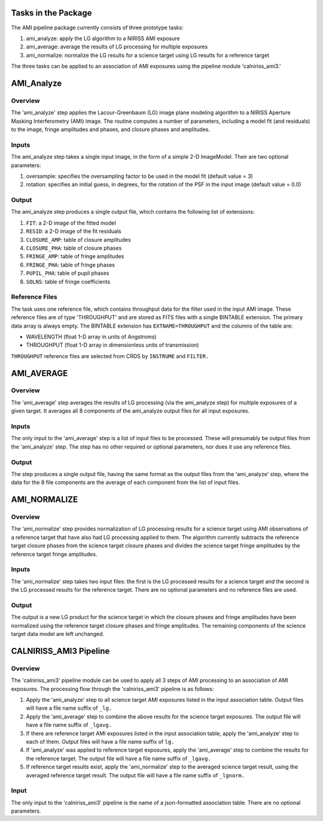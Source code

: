 Tasks in the Package
====================

The AMI pipeline package currently consists of three prototype tasks:

1) ami_analyze: apply the LG algorithm to a NIRISS AMI exposure
2) ami_average: average the results of LG processing for multiple exposures
3) ami_normalize: normalize the LG results for a science target using LG
   results for a reference target

The three tasks can be applied to an association of AMI exposures using the
pipeline module 'calniriss_ami3.'

AMI_Analyze
===========

Overview
--------
The 'ami_analyze' step applies the Lacour-Greenbaum (LG) image plane
modeling algorithm to a NIRISS Aperture Masking Interferometry (AMI) image.
The routine computes a number of parameters, including a model fit (and
residuals) to the image, fringe amplitudes and phases, and closure phases
and amplitudes.

Inputs
------
The ami_analyze step takes a single input image, in the form of a simple 2-D
ImageModel. Their are two optional parameters:

1) oversample: specifies the oversampling factor to be used in the model fit
   (default value = 3)
2) rotation: specifies an initial guess, in degrees, for the rotation of the
   PSF in the input image (default value = 0.0)

Output
------
The ami_analyze step produces a single output file, which contains the
following list of extensions:

1) ``FIT``: a 2-D image of the fitted model
2) ``RESID``: a 2-D image of the fit residuals
3) ``CLOSURE_AMP``: table of closure amplitudes
4) ``CLOSURE_PHA``: table of closure phases
5) ``FRINGE_AMP``: table of fringe amplitudes
6) ``FRINGE_PHA``: table of fringe phases
7) ``PUPIL_PHA``: table of pupil phases
8) ``SOLNS``: table of fringe coefficients

Reference Files
---------------
The task uses one reference file, which contains throughput data for the
filter used in the input AMI image. These reference files are of type
'THROUGHPUT' and are stored as FITS files with a single BINTABLE extension.
The primary data array is always empty. The BINTABLE extension has
``EXTNAME=THROUGHPUT`` and the columns of the table are:

* WAVELENGTH (float 1-D array in units of Angstroms)
* THROUGHPUT (float 1-D array in dimensionless units of transmission)

``THROUGHPUT`` reference files are selected from CRDS by ``INSTRUME`` and
``FILTER.``

AMI_AVERAGE
===========

Overview
--------
The 'ami_average' step averages the results of LG processing (via the
ami_analyze step) for multiple exposures of a given target. It averages all
8 components of the ami_analyze output files for all input exposures.

Inputs
------
The only input to the 'ami_average' step is a list of input files to be
processed. These will presumably be output files from the 'ami_analyze' step.
The step has no other required or optional parameters, nor does it use any
reference files.

Output
------
The step produces a single output file, having the same format as the output
files from the 'ami_analyze' step, where the data for the 8 file components
are the average of each component from the list of input files.

AMI_NORMALIZE
=============

Overview
--------
The 'ami_normalize' step provides normalization of LG processing results for
a science target using AMI observations of a reference target that have also
had LG processing applied to them. The algorithm currently subtracts the
reference target closure phases from the science target closure phases and
divides the science target fringe amplitudes by the reference target fringe
amplitudes.

Inputs
------
The 'ami_normalize' step takes two input files: the first is the LG
processed results for a science target and the second is the LG processed
results for the reference target. There are no optional parameters and no
reference files are used.

Output
------
The output is a new LG product for the science target in which the closure
phases and fringe amplitudes have been normalized using the reference target
closure phases and fringe amplitudes. The remaining components of the science
target data model are left unchanged.

CALNIRISS_AMI3 Pipeline
=======================

Overview
--------
The 'calniriss_ami3' pipeline module can be used to apply all 3 steps of AMI
processing to an association of AMI exposures. The processing flow through the
'calniriss_ami3' pipeline is as follows:

1) Apply the 'ami_analyze' step to all science target AMI exposures listed in
   the input association table. Output files will have a file name suffix of
   ``_lg.``

2) Apply the 'ami_average' step to combine the above results for the science
   target exposures. The output file will have a file name suffix of
   ``_lgavg.``

3) If there are reference target AMI exposures listed in the input association
   table, apply the 'ami_analyze' step to each of them. Output files will have
   a file name suffix of ``lg.``

4) If 'ami_analyze' was applied to reference target exposures, apply the
   'ami_average' step to combine the results for the reference target. The 
   output file will have a file name suffix of ``_lgavg.``

5) If reference target results exist, apply the 'ami_normalize' step to the
   averaged science target result, using the averaged reference target result.
   The output file will have a file name suffix of ``_lgnorm.``

Input
-----
The only input to the 'calniriss_ami3' pipeline is the name of a json-formatted
association table. There are no optional parameters.

